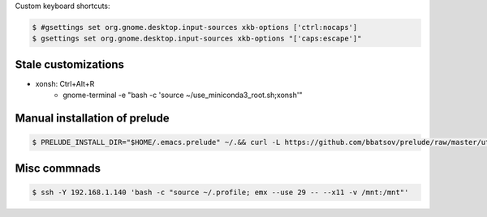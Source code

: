Custom keyboard shortcuts:

.. code-block:: console

   $ #gsettings set org.gnome.desktop.input-sources xkb-options ['ctrl:nocaps']
   $ gsettings set org.gnome.desktop.input-sources xkb-options "['caps:escape']"


Stale customizations
====================
- xonsh: Ctrl+Alt+R
    - gnome-terminal -e "bash -c 'source ~/use_miniconda3_root.sh;xonsh'"

Manual installation of prelude
==============================
.. code-block:: shell-session

    $ PRELUDE_INSTALL_DIR="$HOME/.emacs.prelude" ~/.&& curl -L https://github.com/bbatsov/prelude/raw/master/utils/installer.sh | sh

Misc commnads
=============

.. code-block:: shell-session

   $ ssh -Y 192.168.1.140 'bash -c "source ~/.profile; emx --use 29 -- --x11 -v /mnt:/mnt"'
